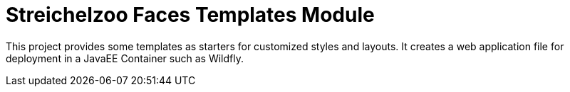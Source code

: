 = Streichelzoo Faces Templates Module

This project provides some templates as starters for customized styles and layouts.
It creates a web application file for deployment in a JavaEE Container such
as Wildfly.

